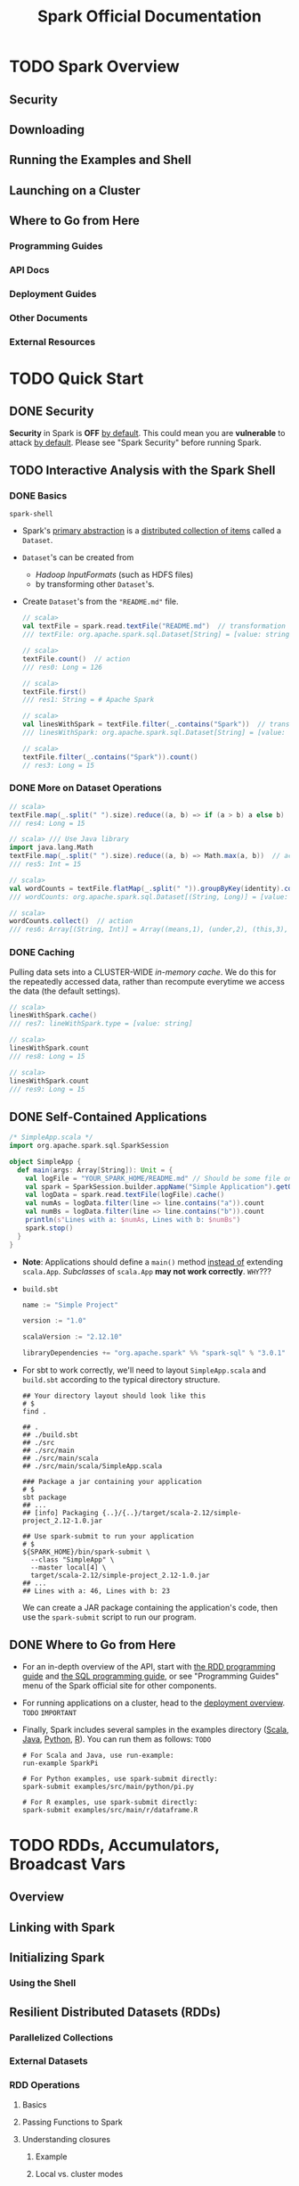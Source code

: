 #+TITLE: Spark Official Documentation
#+COMMENT: Programming Guides
#+VERSION: 3.0.0 -> 3.0.1
#+STARTUP: entitiespretty
#+STARTUP: folded

* TODO Spark Overview
** Security
** Downloading
** Running the Examples and Shell
** Launching on a Cluster
** Where to Go from Here
*** Programming Guides
*** API Docs
*** Deployment Guides
*** Other Documents
*** External Resources
    
* TODO Quick Start
** DONE Security
   CLOSED: [2020-11-13 Fri 09:46]
   *Security* in Spark is *OFF* _by default_.
   This could mean you are *vulnerable* to attack _by default_.
   Please see "Spark Security" before running Spark.
   
** TODO Interactive Analysis with the Spark Shell
*** DONE Basics
    CLOSED: [2018-10-10 Wed 01:43]
    ~spark-shell~

    - Spark's _primary abstraction_ is a _distributed collection of items_ called
      a ~Dataset~.

    - ~Dataset~'s can be created from
      + /Hadoop InputFormats/ (such as HDFS files)
      + by transforming other ~Dataset~'s.

    - Create ~Dataset~'s from the ="README.md"= file.
      #+BEGIN_SRC scala
        // scala>
        val textFile = spark.read.textFile("README.md")  // transformation
        /// textFile: org.apache.spark.sql.Dataset[String] = [value: string]

        // scala>
        textFile.count()  // action
        /// res0: Long = 126

        // scala>
        textFile.first()
        /// res1: String = # Apache Spark

        // scala>
        val linesWithSpark = textFile.filter(_.contains("Spark"))  // transformation
        /// linesWithSpark: org.apache.spark.sql.Dataset[String] = [value: string]

        // scala>
        textFile.filter(_.contains("Spark")).count()
        // res3: Long = 15
      #+END_SRC

*** DONE More on Dataset Operations
    CLOSED: [2018-10-10 Wed 01:52]
    #+BEGIN_SRC scala
      // scala>
      textFile.map(_.split(" ").size).reduce((a, b) => if (a > b) a else b)  // action
      /// res4: Long = 15

      // scala> /// Use Java library
      import java.lang.Math
      textFile.map(_.split(" ").size).reduce((a, b) => Math.max(a, b))  // action
      /// res5: Int = 15

      // scala>
      val wordCounts = textFile.flatMap(_.split(" ")).groupByKey(identity).count() // transformation
      /// wordCounts: org.apache.spark.sql.Dataset[(String, Long)] = [value: string, count(1): bigint]

      // scala>
      wordCounts.collect()  // action
      /// res6: Array[(String, Int)] = Array((means,1), (under,2), (this,3), (Because,1), (Python,2), (agree,1), (cluster.,1), ...)
    #+END_SRC

*** DONE Caching
    CLOSED: [2018-10-10 Wed 01:47]
    Pulling data sets into a CLUSTER-WIDE /in-memory cache/.
    We do this for the repeatedly accessed data, rather than recompute everytime
    we access the data (the default settings).

    #+BEGIN_SRC scala
      // scala>
      linesWithSpark.cache()
      /// res7: lineWithSpark.type = [value: string]

      // scala>
      linesWithSpark.count
      /// res8: Long = 15

      // scala>
      linesWithSpark.count
      /// res9: Long = 15
    #+END_SRC

** DONE Self-Contained Applications
   CLOSED: [2018-10-10 Wed 02:05]
   #+BEGIN_SRC scala
     /* SimpleApp.scala */
     import org.apache.spark.sql.SparkSession

     object SimpleApp {
       def main(args: Array[String]): Unit = {
         val logFile = "YOUR_SPARK_HOME/README.md" // Should be some file on your system
         val spark = SparkSession.builder.appName("Simple Application").getOrCreate()
         val logData = spark.read.textFile(logFile).cache()
         val numAs = logData.filter(line => line.contains("a")).count
         val numBs = logData.filter(line => line.contains("b")).count
         println(s"Lines with a: $numAs, Lines with b: $numBs")
         spark.stop()
       }
     }
   #+END_SRC
   - *Note*: Applications should define a ~main()~ method _instead of_ extending ~scala.App~.
             /Subclasses/ of ~scala.App~ *may not work correctly*. =WHY=???

   - =build.sbt=
     #+BEGIN_SRC scala
       name := "Simple Project"

       version := "1.0"

       scalaVersion := "2.12.10"

       libraryDependencies += "org.apache.spark" %% "spark-sql" % "3.0.1"
     #+END_SRC

   - For sbt to work correctly, we'll need to layout =SimpleApp.scala= and =build.sbt=
     according to the typical directory structure.
     #+BEGIN_SRC shell
       ## Your directory layout should look like this
       # $
       find .

       ## .
       ## ./build.sbt
       ## ./src
       ## ./src/main
       ## ./src/main/scala
       ## ./src/main/scala/SimpleApp.scala

       ### Package a jar containing your application
       # $
       sbt package
       ## ...
       ## [info] Packaging {..}/{..}/target/scala-2.12/simple-project_2.12-1.0.jar

       ## Use spark-submit to run your application
       # $
       ${SPARK_HOME}/bin/spark-submit \
         --class "SimpleApp" \
         --master local[4] \
         target/scala-2.12/simple-project_2.12-1.0.jar
       ## ...
       ## Lines with a: 46, Lines with b: 23
     #+END_SRC
     We can create a JAR package containing the application's code, then use the
     ~spark-submit~ script to run our program.

** DONE Where to Go from Here
   CLOSED: [2018-10-10 Wed 01:58]
   - For an in-depth overview of the API, start with _the RDD programming guide_
     and _the SQL programming guide_, or see "Programming Guides" menu of the
     Spark official site for other components.

   - For running applications on a cluster, head to the [[https://spark.apache.org/docs/latest/cluster-overview.html][deployment overview]].
     =TODO= =IMPORTANT=

   - Finally, Spark includes several samples in the examples directory ([[https://github.com/apache/spark/tree/master/examples/src/main/scala/org/apache/spark/examples][Scala]],
     [[https://github.com/apache/spark/tree/master/examples/src/main/java/org/apache/spark/examples][Java]], [[https://github.com/apache/spark/tree/master/examples/src/main/python][Python]], [[https://github.com/apache/spark/tree/master/examples/src/main/r][R]]). You can run them as follows: =TODO=
     #+BEGIN_SRC shell
       # For Scala and Java, use run-example:
       run-example SparkPi

       # For Python examples, use spark-submit directly:
       spark-submit examples/src/main/python/pi.py

       # For R examples, use spark-submit directly:
       spark-submit examples/src/main/r/dataframe.R
     #+END_SRC

* TODO RDDs, Accumulators, Broadcast Vars
** Overview
** Linking with Spark
** Initializing Spark
*** Using the Shell

** Resilient Distributed Datasets (RDDs)
*** Parallelized Collections
*** External Datasets
*** RDD Operations
**** Basics
**** Passing Functions to Spark
**** Understanding closures
***** Example
***** Local vs. cluster modes
***** Printing elements of an RDD

**** Working with Key-Value Pairs
**** Transformations
**** Actions
**** Shuffle operations
***** Background
***** Performance Impact

*** RDD Persistence
**** Which Storage Level to Choose?
**** Removing Data

** Shared Variables
*** Broadcast Variables
*** Accumulators

** Deploying to a Cluster
** Launching Spark jobs from Java / Scala
** Unit Testing
** Where to Go from Here

* TODO Spark SQL, ~DataFrame~'s and ~Dataset~'s Guide
*** SQL
*** Datasets and DataFrames

** Getting Started
*** Starting Point: ~SparkSession~
*** Creating ~DataFrame~'s
*** Untyped ~Dataset~ Operations (aka ~DataFrame~ Operations)
*** Running SQL Queries Programmatically
*** Global Temporary View
*** Creating ~Dataset~'s
*** Interoperating with RDDs
**** Inferring the Schema Using Reflection
**** Programmatically Specifying the Schema

*** Scalar Functions
*** Aggregate Functions

** Data Sources
*** Generic Load/Save Functions
**** Manually Specifying Options
**** Run SQL on files directly
**** Save Modes
**** Saving to Persistent Tables
**** Bucketing, Sorting and Partitioning

*** Generic File Source Options
**** Ignore Corrupt Files
**** Ignore Missing Files
**** Path Global Filter
**** Recursive File Lookup

*** Parquet Files
**** Loading Data Programmatically
**** Partition Discovery
**** Schema Merging
**** Hive metastore Parquet table conversion
***** Hive/Parquet Schema Reconciliation
***** Metadata Refreshing

**** Configuration

*** ORC Files
*** JSON Datasets
*** Hive Tables
**** Specifying storage format for Hive tables
**** Interacting with Different Versions of Hive Metastore

*** JDBC To Other Databases
*** Avro Files
**** Deploying
**** Load and Save Functions
**** ~to_avro()~ and ~from_avro()~
**** Data Source Option
**** Configuration
**** Compatibility with Databricks spark-avro
**** Supported types for Avro -> Spark SQL conversion
**** Supported types for Spark SQL -> Avro conversion

*** Whole Binary Files
*** Troubleshooting

** Performance Tuning
*** Caching Data In Memory
*** Other Configuration Options
*** Join Strategy Hints for SQL Queries
*** Coalesce HInts for SQL Queries
*** Adaptive Query Execution
**** Coalescing Post Shuffle Partitions
**** Converting sort-merge join to broadcast join
**** Optimizing Skew Join

** Distributed SQL Engine
*** Running the Thrift JDBC/ODBC server
*** Running the Spark SQL CLI

** PySpark Usage Guide for Pandas with Apache Arrow
*** Apache Arrow in PySpark
**** Ensure PyArrow Installed

*** Enabling for Conversion to/from Pandas
*** Pandas UDFs (a.k.a. Vectorized UDFs)
**** Series to Series
**** Iterator of Series to Iterator of Series
**** Iterator of Multiple Series to Iterator of Series
**** Series to Scalar

*** Pandas Function APIs
**** Grouped Map
**** Map
**** Co-grouped Map

*** Usage Notes
**** Supported SQL Types
**** Setting Arrow Batch Size
**** Timestamp with Time Zone Semantics
**** Recommended Pandas and PyArrow Versions
**** Compatibility Setting for PyArrow >= 0.15.0 and Spark 2.3.x, 2.4.x

** Migration Guide
*** Upgrading from Spark SQL 2.4 to 3.0
**** Dataset/DataFrame APIs
**** DDL Statements
**** UDFs and Built-in Functions
**** Query Engine
**** Data Sources
**** Others

*** Upgrading from Spark SQL 2.4.5 to 2.4.6
*** Upgrading from Spark SQL 2.4.4 to 2.4.5
*** Upgrading from Spark SQL 2.4.3 to 2.4.4
*** Upgrading from Spark SQL 2.4 to 2.4.1
*** Upgrading from Spark SQL 2.3.0 to 2.3.1 and above
*** Upgrading from Spark SQL 2.2 to 2.3
*** Upgrading from Spark SQL 2.1 to 2.2
*** Upgrading from Spark SQL 2.0 to 2.1
*** Upgrading from Spark SQL 1.6 to 2.0
*** Upgrading from Spark SQL 1.5 to 1.6
*** Upgrading from Spark SQL 1.4 to 1.5
*** Upgrading from Spark SQL 1.3 to 1.4
**** DataFrame data reader/writer interface
**** DataFrame.groupBy retains grouping columns
**** Behavior change on DataFrame.withColumn

*** Upgrading from Spark SQL 1.0-1.2 to 1.3
**** Rename of SchemaRDD to DataFrame
**** Unification of the Java and Scala APIs
**** Isolation of Implicit Conversions and Removal of dsl Package (Scala-only)
**** Removal of the type aliases in org.apache.spark.sql for DataType (Scala-only)
**** UDF Registration Moved to sqlContext.udf (Java & Scala)
**** Python DataTypes No Longer Singletons

*** Compatibility with Apache Hive
**** Deploying in Existing Hive Warehouses
**** Supported Hive Features
**** Unsupported Hive Functionality
**** Incompatible Hive UDF

** SQL Reference
*** ANSI Compilance
*** Data Types
*** Datetime Pattern
*** Functions
**** Built-in Functions
**** Scalar User-Defined Functions (UDFs)
**** User-Defined Aggregate Functions (UDAFs)
**** Integration with Hive UDFs/UDTFs

*** Identifiers
*** Literals
*** Null Semantics
*** SQL Syntax
**** DDL Statements
**** DML Statements
**** Data Retrieval Statements
**** Auxiliary Statements

* TODO Structured Streaming
** Overview
** Quick Example
** Programming Model
*** Basic Concepts
*** Handling Event-time and Late Data
*** Fault Tolerance Semantics

** API using Datasets and DataFrames
*** Creating streaming DataFrames and streaming Datasets
**** Input Sources
**** Schema inference and partition of streaming DataFrames/Datasets
*** Operations on streaming DataFrames/Datasets
**** Basic Operations - Selection, Projection, Aggregation
**** Window Operations on Event Time
***** Handling Late Data and Watermarking
**** Join Operations
***** Stream-static Joins
***** Stream-stream Joins
****** Inner Joins with optional Watermarking
****** Outer Joins with Watermarking
****** Support matrix for joins in streaming queries

**** Streaming Deduplication
**** Policy for handling multiple watermarks
**** Arbitrary Stateful Operations
**** Unsupported Operations
**** Limitation of global watermark

*** Starting Streaming Queries
**** Output Modes
**** Output Sinks
***** Using Foreach and ForeachBatch
****** ForeachBatch
****** Foreach

**** Triggers
*** Managing Streaming Queries
*** Monitoring Streaming Queries
**** Reading Metrics Interactively
**** Reporting Metrics programmatically using Asynchronous APIs
**** Reporting Metrics using Dropwizard

*** Recovering from Failures with Checkpointing
*** Recovery Semantics after Changes in a Streaming Query
** Continuous Processing
** Additional Information

* TODO Spark Streaming (DStreams)
** Overview
** A Quick Example
** Basic Concepts
*** Linking
*** Initializing ~StreamingContext~
*** Discretized Streams (DStreams)
*** Input DStreams and Receivers
*** Transformations on DStreams
*** Output Operations on DStreams
*** DataFrame and SQL Operations
*** MLlib Operations
*** Caching / Persistence
*** Checkpointing
*** Accumulators, Broadcast Variables, and Checkpoints
*** Deploying Applications
*** Monitoring Applications

** Performance Tuning
*** Reducing the Batch Processing Times
*** Setting the Right Batch Interval
*** Memory Tuning

** Fault-tolerance Semantics
** Where to Go from Here

* TODO MLlib (Machine Learning)
*** Announcement: DataFrame-based API is primary API
*** Dependencies
*** Highlights in 3.0
*** Migration guide
**** Upgrading from MLlib 2.4 to 3.0
**** Upgrading from MLlib 2.2 to 2.3
**** Upgrading from MLlib 2.1 to 2.2
**** Upgrading from MLlib 2.0 to 2.1
**** Upgrading from MLlib 1.6 to 2.0
**** Upgrading from MLlib 1.5 to 1.6
**** Upgrading from MLlib 1.4 to 1.5
**** Upgrading from MLlib 1.3 to 1.4
**** Upgrading from MLlib 1.2 to 1.3
**** Upgrading from MLlib 1.1 to 1.2
**** Upgrading from MLlib 1.0 to 1.1
**** Upgrading from MLlib 0.9 to 1.0

** MLlib: Main Guide
*** Basic statistics
**** Correlation
**** Hypothesis testing
**** Summarizer

*** Data sources
**** Image data sources
**** LIBSVM data sources

*** Pipelines
**** Main concepts in Pipelines
***** DataFrame
***** Pipeline components
****** Transformers
****** Estimators
****** Properties of pipeline components

***** Pipeline
****** How it works
****** Details

***** Parameters
***** ML persistence: Saving and Loading Pipelines
****** Backwards compatibility for ML persistence

**** Code examples
***** Example: Estimator, Transformer, and Param
***** Example: Pipeline
***** Model selection (hyperparameter tuning)

*** Extracting, transforming and selecting features
**** Feature Extractors
***** TF-IDF
***** Word2Vec
***** CountVectorizer
***** FeatureHasher

**** Feature Transformers
***** Tokenizer
***** StopWordsRemover
***** n-gram
***** Binarizer
***** PCA
***** PolynomialExpansion
***** Discrete Cosine Transform (DCT)
***** StringIndexer
***** IndexToString
***** OneHotEncoder
***** VectorIndexer
***** Interaction
***** Normalizer
***** StandardScaler
***** RobustScalar
***** MinMaxScaler
***** MaxAbsScaler
***** Bucketizer
***** ElementwiseProduct
***** SQLTransformer
***** VectorAssembler
***** VectorSizeHint
***** QuantileDiscretizer
***** Imputer

**** Feature Selectors
***** VectorSlicer
***** RFormula
***** ChiSqSelector

**** Locality Sensitive Hashing
***** LSH Operations
****** Feature Transformation
****** Approximate Similarity Join
****** Approximate Nearest Neighbor Search

***** LSH Algorithms
****** Bucketed Random Projection for Euclidean Distance
****** MinHash for Jaccard Distance

*** Classification and Regression
**** Classification
***** Logistic regression
****** Binomial logistic regression
****** Multinomial logistic regression

***** Decision tree classifier
***** Random forest classifier
***** Gradient-boosted tree classifier
***** Multilayer perceptron classifier
***** Linear Support Vector Machine
***** One-vs-Rest classifier (a.k.a. One-vs-All)
***** Naive Bayes
***** Factorization machines classifier

**** Regression
***** Linear regression
***** Generalized linear regression
****** Available families

***** Decision tree regression
***** Random forest regression
***** Gradient-boosted tree regression
***** Survival regression
***** Isotonic regression
***** Factorization machines regressor

**** Linear methods
**** Factorization Machines
**** Decision trees
***** Inputs and Outputs
****** Input Columns
****** Output Columns

**** Tree Ensembles
***** Random Forests
****** Inputs and Outputs
******* Input Columns
******* Output Columns (Predictions)

***** Gradient-Boosted Trees (GBTs)
****** Inputs and Outputs
******* Input Columns
******* Output Columns (Predictions)

*** Clustering
**** K-means
***** Input Columns
***** Output Columns

**** Latent Dirichlet allocation (LDA)
**** Bisecting k-means
**** Gaussian Mixture Model (GMM)
***** Input Columns
***** Output Columns

**** Power Iteration Clustering (PIC)

*** Collaborative filtering
**** Collaborative filtering
***** Explicit vs. implicit feedback
***** Scaling of the regularization parameter
***** Cold-start strategy

*** Frequent Pattern Mining
**** FP-Growth
**** PrefixSpan

*** Model selection and tuning
**** Model selection (a.k.a. hyperparameter tuning)
**** Cross-Validation
**** Train-Validation Split

*** Advanced topics
**** Optimization of linear methods (developer)
***** Limited-memory BFGS (L-BFGS)
***** Normal equation solver for weighted least squares
***** Iteratively reweighted least squares (IRLS)

** MLlib: RDD-based API Guide
*** Data types - RDD-based API
**** Local vector
**** Labeled point
**** Local matrix
**** Distributed matrix
***** RowMatrix
***** IndexedRowMatrix
***** CoordinateMatrix
***** BlockMatrix

*** Basic statistics
**** Summary statistics
**** Correlations
**** Stratified sampling
**** Hypothesis testing
***** streaming significance testing
**** Random data generation
**** Kernel density estimation

*** Classification and regression - RDD-based API
**** Linear models
***** classification (SVMs, logistic regression)
***** linear regression (least squares, Lasso, ridge)

**** Decision trees
**** Ensembles of decision trees
***** random forests
***** gradient-boosted trees

**** Naive Bayes
**** Isotonic regression

*** Collaborative filtering - RDD-based API
**** Collaborative filtering
***** Explicit vs. implicit feedback
***** Scaling of the regularization parameter

**** Examples
**** Tutorial

*** Clustering
**** K-means
**** Gaussian mixture
**** Power iteration clustering (PIC)
**** Latent Dirichlet allocation (LDA)
**** Bisecting k-means
**** Streaming k-means

*** Dimensionality reduction
**** Singular value decomposition (SVD)
***** Performance
***** SVD Example

**** Principal component analysis (PCA)

*** Feature extraction and transformation
**** TF-IDF
**** Word2Vec
***** Model
***** Example

**** StandardScaler
***** Model Fitting
***** Example

**** Normalizer
***** Example

**** ChiSqSelector
***** Model Fitting
***** Example

**** ElementwiseProduct
***** Example

**** PCA

*** Frequent pattern mining
**** FP-growth
**** Association Rules
**** PrefixSpan

*** Evaluation metrics
**** Classification model evaluation
***** Binary classification
****** Threshold tuning

***** Multiclass classification
****** Label based metrics

***** Multilabel classification
***** Ranking systems

**** Regression model evaluation

*** PMML model export
**** ~spark.mllib~ supported models
**** Examples

*** Optimization (developer)
**** Mathematical description
***** Gradient descent
***** Stochastic gradient descent (SGD)
***** Update schemes for distributed SGD
***** Limited-memory BFGS (L-BFGS)
***** Choosing an Optimization Method

**** Implementation in MLlib
***** Gradient descent and stochastic gradient descent
***** L-BFGS

**** Developer's notes

* TODO GraphX (Graph Processing)
** Overview
** Getting Started
** The Property Graph
*** Example Property Graph

** Graph Operators
*** Summary List of Operators
*** Property Operators
*** Structural Operators
*** Join Operators
*** Neighborhood Aggregation
**** Aggregate Messages (aggregateMessages)
**** Map Reduce Triplets Transition Guide (Legacy)
**** Computing Degree Information
**** Collecting Neighbors

*** Caching and Uncaching

** Pregel API
** Graph Builders
** Vertex and Edge RDDs
*** VertexRDDs
*** EdgeRDDs

** Optimized Representation
** Graph Algorithms
*** PageRank
*** Connected Components
*** Triangle Counting

** Examples

* TODO SparkR (R on Spark)
** Overview
** SparkDataFrame
*** Starting Up: SparkSession
*** Starting Up from RStudio
*** Creating SparkDataFrames
**** From local data frames
**** From Data Sources
**** From Hive tables

*** SparkDataFrame Operations
**** Selecting rows, columns
**** Grouping, Aggregation
**** Operating on Columns
**** Applying User-Defined Function
***** Run a given function on a large dataset using ~dapply~ or ~dapplyCollect~
****** ~dapply~
****** ~dapplyCollect~

***** Run a given function on a large dataset grouping by input column(s) and using ~gapply~ or ~gapplyCollect~
****** ~gapply~
****** ~gapplyCollect~

***** Run local R functions distributed using ~spark.lapply~
****** ~spark.lapply~

**** Eager execution

*** Running SQL Queries from SparkR

** Machine Learning
*** Algorithms
**** Classification
**** Regression
**** Tree
**** Clustering
**** Collaborative Filtering
**** Frequent Pattern Mining
**** Statistics

*** Model persistence

** Data type mapping between R and Spark
** Structured Streaming
** Apache Arrow in SparkR
*** Ensure Arrow Installed
*** Enabling for Conversion to/from R DataFrame, ~dapply~ and ~gapply~
*** Supported SQL Types

** R Function Name Conflicts
** Migration Guide
*** Upgrading from SparkR 2.4 to 3.0
*** Upgrading from SparkR 2.3 to 2.4
*** Upgrading from SparkR 2.3 to 2.3.1 and above
*** Upgrading from SparkR 2.2 to 2.3
*** Upgrading from SparkR 2.1 to 2.2
*** Upgrading from SparkR 2.0 to 3.1
*** Upgrading from SparkR 1.6 to 2.0
*** Upgrading from SparkR 1.5 to 1.6
